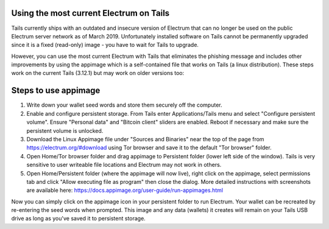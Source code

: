 Using the most current Electrum on Tails
----------------------------------------

Tails currently ships with an outdated and insecure version of Electrum that can no longer be used on the public Electrum server network as of March 2019. Unfortunately installed software on Tails cannot be permanently upgraded since it is a fixed (read-only) image - you have to wait for Tails to upgrade.

However, you can use the most current Electrum with Tails that eliminates the phishing message and includes other improvements by using the appimage which is a self-contained file that works on Tails (a linux distribution). These steps work on the current Tails (3.12.1) but may work on older versions too:

Steps to use appimage
---------------------

1. Write down your wallet seed words and store them securely off the computer.
2. Enable and configure persistent storage. From Tails enter Applications/Tails menu and select "Configure persistent volume". Ensure "Personal data" and "Bitcoin client" sliders are enabled. Reboot if necessary and make sure the persistent volume is unlocked.
3. Download the Linux Appimage file under "Sources and Binaries" near the top of the page from https://electrum.org/#download using Tor browser and save it to the default "Tor browser" folder.
4. Open Home/Tor browser folder and drag appimage to Persistent folder (lower left side of the window). Tails is very sensitive to user writeable file locations and Electrum may not work in others.
5. Open Home/Persistent folder (where the appimage will now live), right click on the appimage, select permissions tab and click "Allow executing file as program" then close the dialog. More detailed instructions with screenshots are available here: https://docs.appimage.org/user-guide/run-appimages.html

Now you can simply click on the appimage icon in your persistent folder to run Electrum. Your wallet can be recreated by re-entering the seed words when prompted. This image and any data (wallets) it creates will remain on your Tails USB drive as long as you've saved it to persistent storage.
